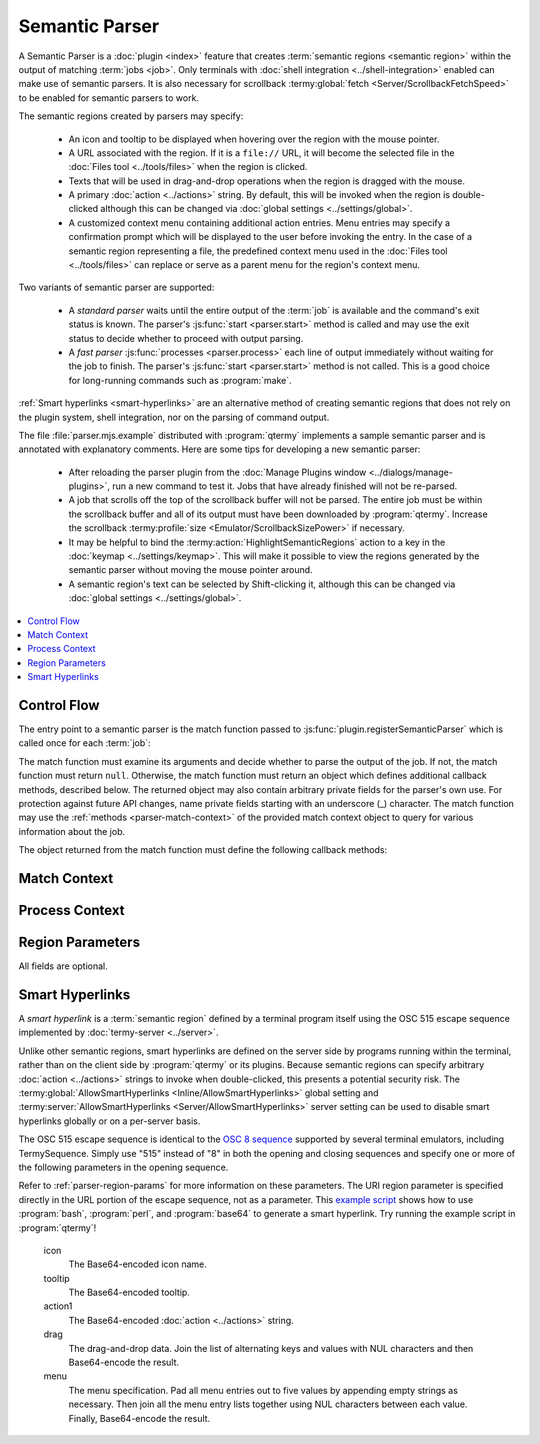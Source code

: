 .. Copyright © 2018 TermySequence LLC
.. SPDX-License-Identifier: CC-BY-SA-4.0

Semantic Parser
===============

A Semantic Parser is a :doc:`plugin <index>` feature that creates :term:`semantic regions <semantic region>` within the output of matching :term:`jobs <job>`. Only terminals with :doc:`shell integration <../shell-integration>` enabled can make use of semantic parsers. It is also necessary for scrollback :termy:global:`fetch <Server/ScrollbackFetchSpeed>` to be enabled for semantic parsers to work.

The semantic regions created by parsers may specify:

   * An icon and tooltip to be displayed when hovering over the region with the mouse pointer.
   * A URL associated with the region. If it is a ``file://`` URL, it will become the selected file in the :doc:`Files tool <../tools/files>` when the region is clicked.
   * Texts that will be used in drag-and-drop operations when the region is dragged with the mouse.
   * A primary :doc:`action <../actions>` string. By default, this will be invoked when the region is double-clicked although this can be changed via :doc:`global settings <../settings/global>`.
   * A customized context menu containing additional action entries. Menu entries may specify a confirmation prompt which will be displayed to the user before invoking the entry. In the case of a semantic region representing a file, the predefined context menu used in the :doc:`Files tool <../tools/files>` can replace or serve as a parent menu for the region's context menu.

Two variants of semantic parser are supported:

   * A *standard parser* waits until the entire output of the :term:`job` is available and the command's exit status is known. The parser's :js:func:`start <parser.start>` method is called and may use the exit status to decide whether to proceed with output parsing.
   * A *fast parser* :js:func:`processes <parser.process>` each line of output immediately without waiting for the job to finish. The parser's :js:func:`start <parser.start>` method is not called. This is a good choice for long-running commands such as :program:`make`.

:ref:`Smart hyperlinks <smart-hyperlinks>` are an alternative method of creating semantic regions that does not rely on the plugin system, shell integration, nor on the parsing of command output.

The file :file:`parser.mjs.example` distributed with :program:`qtermy` implements a sample semantic parser and is annotated with explanatory comments. Here are some tips for developing a new semantic parser:

   * After reloading the parser plugin from the :doc:`Manage Plugins window <../dialogs/manage-plugins>`, run a new command to test it. Jobs that have already finished will not be re-parsed.
   * A job that scrolls off the top of the scrollback buffer will not be parsed. The entire job must be within the scrollback buffer and all of its output must have been downloaded by :program:`qtermy`. Increase the scrollback :termy:profile:`size <Emulator/ScrollbackSizePower>` if necessary.
   * It may be helpful to bind the :termy:action:`HighlightSemanticRegions` action to a key in the :doc:`keymap <../settings/keymap>`. This will make it possible to view the regions generated by the semantic parser without moving the mouse pointer around.
   * A semantic region's text can be selected by Shift-clicking it, although this can be changed via :doc:`global settings <../settings/global>`.

.. contents::
   :local:

Control Flow
------------

The entry point to a semantic parser is the match function passed to :js:func:`plugin.registerSemanticParser` which is called once for each :term:`job`:

.. js:function:: match_function(context, cmdline, cmddir)

   :param object context: Contains :ref:`methods <parser-match-context>` used to query for information about the job.
   :param string cmdline: The job's command, which is a non-empty string with leading and trailing whitespace removed.
   :param string cmddir: The job's directory as reported by :doc:`shell integration <../shell-integration>`.
   :returns: An object, or ``null`` to skip the job.

The match function must examine its arguments and decide whether to parse the output of the job. If not, the match function must return ``null``. Otherwise, the match function must return an object which defines additional callback methods, described below. The returned object may also contain arbitrary private fields for the parser's own use. For protection against future API changes, name private fields starting with an underscore (_) character. The match function may use the :ref:`methods <parser-match-context>` of the provided match context object to query for various information about the job.

The object returned from the match function must define the following callback methods:

.. js:function:: parser.start(context, exitcode, nrows)

   Called once to begin output processing, unless the parser is a fast parser in which case this method is not called.

   :param object context: Reserved for future use.
   :param integer exitcode: The exit status of the job as reported by :doc:`shell integration <../shell-integration>`.
   :param integer nrows: The total size of the output in terminal rows. Note that there may be fewer output *lines* since a single line might wrap across multiple rows.
   :returns: ``true`` to proceed with output processing, ``false`` to skip the job.

.. js:function:: parser.process(context, text, startRow, endRow)

   Called once for each line of output in the job. Note that a newline character printed at the end of the output (before the next prompt) is considered an empty line.

   :param object context: Contains :ref:`methods <parser-process-context>` used to create regions.
   :param string text: The text of the line without a trailing newline.
   :param integer startRow: The row number on which the line starts.
   :param integer endRow: The row number on which the line ends.
   :returns: ``true`` to continue processing, ``false`` to stop processing and skip the :js:func:`finish <parser.finish>` method.

.. js:function:: parser.finish(context, nrows)

   Called once at the end of output processing.

   :param object context: Contains :ref:`methods <parser-process-context>` used to create regions.
   :param integer nrows: Same as that passed to the :js:func:`start <parser.start>` method.

.. _parser-match-context:

Match Context
-------------

.. js:function:: matchContext.getJobId()

   Returns the region ID of the incoming :term:`job`.

.. js:function:: matchContext.getJobAttribute(name)

   Returns the value of the named job :term:`attribute`, or ``undefined`` if it doesn't exist.

.. js:function:: matchContext.getTerminalId()

   Returns the UUID of the job's terminal.

.. js:function:: matchContext.getTerminalAttribute(name)

   Returns the value of the named terminal :term:`attribute`, or ``undefined`` if it doesn't exist.

.. js:function:: matchContext.getServerId()

   Returns the UUID of the job's server.

.. js:function:: matchContext.getServerAttribute(name)

   Returns the value of the named server :term:`attribute`, or ``undefined`` if it doesn't exist.

.. _parser-process-context:

Process Context
---------------

.. js:function:: processContext.createRegion(startCol, endCol[, regionParams])

   Creates a semantic region in the current output line using the given :ref:`region parameters <parser-region-params>`. This can only be called from the :js:func:`process <parser.process>` method.

   :param integer startCol: The starting offset of the region within the line.
   :param integer endCol: The ending offset of the region within the line.
   :param object regionParams: An optional object containing :ref:`region parameters <parser-region-params>` as fields.
   :returns: The region ID of the new semantic region.

.. js:function:: processContext.createRegionAt(startRow, startCol, endRow, endCol[, regionParams])

   Creates a semantic region with the given bounds, using the given :ref:`region parameters <parser-region-params>`.

   :param integer startRow: The starting row number of the region.
   :param integer startCol: The starting offset of the region within the starting line.
   :param integer endRow: The ending row number of the region.
   :param integer endCol: The ending offset of the region within the ending line.
   :param object regionParams: An optional object containing :ref:`region parameters <parser-region-params>` as fields.
   :returns: The region ID of the new semantic region.

.. js:function:: processContext.nextRegionId()

   Returns the region ID of the region that will be created by the next call to :js:func:`createRegion <processContext.createRegion>` or :js:func:`createRegionAt <processContext.createRegionAt>`. This is for the case where the region ID is needed by the region's own :ref:`parameters <parser-region-params>`.

.. _parser-region-params:

Region Parameters
-----------------

All fields are optional.

.. js:attribute:: regionParams.icon

   The name of the region's icon. An SVG file with the specified name will be loaded from :file:`{$HOME}/.local/share/qtermy/images/semantic` and :file:`{prefix}/share/qtermy/images/semantic` in that order. If no such file is found, the name "default" is used which normally results in an empty icon.

.. js:attribute:: regionParams.tooltip

   The region's tooltip text.

.. js:attribute:: regionParams.uri

   A URL associated with the region.

.. js:attribute:: regionParams.action1

   The region's primary :doc:`action <../actions>` string.

.. js:attribute:: regionParams.drag

   The region's drag-and-drop data. This is a dictionary object whose keys are MIME types and whose values are the associated data. Only textual data is supported.

.. js:attribute:: regionParams.menu

   The region's menu. This is a list of menu entries. Each menu entry is itself a list of between 1 and 5 values, with the first value specifying the type of menu entry:

      * 0: A separator.
      * 1: An ordinary menu item. The next 4 values in the entry are:

         * The :doc:`action <../actions>` string to invoke
         * The menu item's text
         * The menu item's icon, which names an icon in the configured :termy:global:`IconTheme <Global/IconTheme>`.
         * The menu item's tooltip

      * 2: Attaches a confirmation prompt to the menu item immediately preceding this entry. The next value in the entry is the prompt to display.
      * 5: Specifies that the region's menu should inherit from the predefined context menu used in the :doc:`Files tool <../tools/files>`. If used, this must be the first entry in the menu. The second value in the entry is the ``file://`` URL of the region's file. The third value is an optional submenu name. Any further menu entries will be added to a submenu of the file context menu with this name.

.. _smart-hyperlinks:

Smart Hyperlinks
----------------

A *smart hyperlink* is a :term:`semantic region` defined by a terminal program itself using the OSC 515 escape sequence implemented by :doc:`termy-server <../server>`.

Unlike other semantic regions, smart hyperlinks are defined on the server side by programs running within the terminal, rather than on the client side by :program:`qtermy` or its plugins. Because semantic regions can specify arbitrary :doc:`action <../actions>` strings to invoke when double-clicked, this presents a potential security risk. The :termy:global:`AllowSmartHyperlinks <Inline/AllowSmartHyperlinks>` global setting and :termy:server:`AllowSmartHyperlinks <Server/AllowSmartHyperlinks>` server setting can be used to disable smart hyperlinks globally or on a per-server basis.

The OSC 515 escape sequence is identical to the `OSC 8 sequence <https://gist.github.com/egmontkob/eb114294efbcd5adb1944c9f3cb5feda>`_ supported by several terminal emulators, including TermySequence. Simply use "515" instead of "8" in both the opening and closing sequences and specify one or more of the following parameters in the opening sequence.

Refer to :ref:`parser-region-params` for more information on these parameters. The URI region parameter is specified directly in the URL portion of the escape sequence, not as a parameter. This `example script <https://github.com/TermySequence/termysequence/blob/master/test/osc515.sh>`_ shows how to use :program:`bash`, :program:`perl`, and :program:`base64` to generate a smart hyperlink. Try running the example script in :program:`qtermy`!

   icon
      The Base64-encoded icon name.

   tooltip
      The Base64-encoded tooltip.

   action1
      The Base64-encoded :doc:`action <../actions>` string.

   drag
      The drag-and-drop data. Join the list of alternating keys and values with NUL characters and then Base64-encode the result.

   menu
      The menu specification. Pad all menu entries out to five values by appending empty strings as necessary. Then join all the menu entry lists together using NUL characters between each value. Finally, Base64-encode the result.
